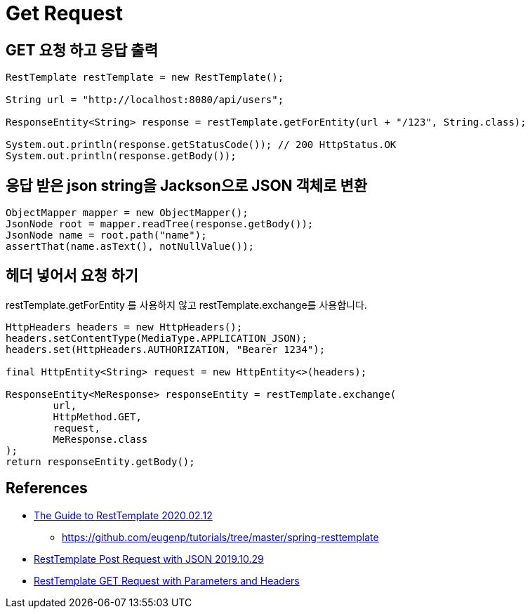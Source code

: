 = Get Request

== GET 요청 하고 응답 출력

[source,java]
----
RestTemplate restTemplate = new RestTemplate();

String url = "http://localhost:8080/api/users";

ResponseEntity<String> response = restTemplate.getForEntity(url + "/123", String.class);

System.out.println(response.getStatusCode()); // 200 HttpStatus.OK
System.out.println(response.getBody());
----

== 응답 받은 json string을 Jackson으로 JSON 객체로 변환

[source,java]
----
ObjectMapper mapper = new ObjectMapper();
JsonNode root = mapper.readTree(response.getBody());
JsonNode name = root.path("name");
assertThat(name.asText(), notNullValue());
----

== 헤더 넣어서 요청 하기
restTemplate.getForEntity 를 사용하지 않고 restTemplate.exchange를 사용합니다.

[source,java]
----
HttpHeaders headers = new HttpHeaders();
headers.setContentType(MediaType.APPLICATION_JSON);
headers.set(HttpHeaders.AUTHORIZATION, "Bearer 1234");

final HttpEntity<String> request = new HttpEntity<>(headers);

ResponseEntity<MeResponse> responseEntity = restTemplate.exchange(
        url,
        HttpMethod.GET,
        request,
        MeResponse.class
);
return responseEntity.getBody();
----


== References
* https://www.baeldung.com/rest-template[The Guide to RestTemplate 2020.02.12]
** https://github.com/eugenp/tutorials/tree/master/spring-resttemplate
* https://www.baeldung.com/spring-resttemplate-post-json[RestTemplate Post Request with JSON 2019.10.29]
* https://attacomsian.com/blog/spring-boot-resttemplate-get-request-parameters-headers[RestTemplate GET Request with Parameters and Headers]
